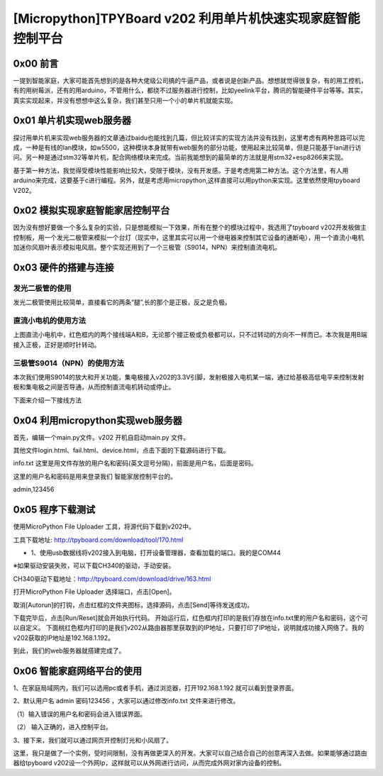 [Micropython]TPYBoard v202 利用单片机快速实现家庭智能控制平台
=========================================================================

0x00 前言
----------------------

一提到智能家庭，大家可能首先想到的是各种大佬级公司搞的牛逼产品，或者说是创新产品。想想就觉得很复杂，有的用工控机，有的用树莓派，还有的用arduino，不管用什么，都绕不过服务器进行控制，比如yeelink平台，腾讯的智能硬件平台等等。其实，真实实现起来，并没有想想中这么复杂，我们甚至只用一个小的单片机就能实现。

0x01 单片机实现web服务器
-------------------------------

探讨用单片机来实现web服务器的文章通过baidu也能找到几篇，但比较详实的实现方法并没有找到，这里考虑有两种思路可以完成，一种是有线的lan模块，如w5500，这种模块本身就带有web服务的部分功能，使用起来比较简单，但是只能基于lan进行访问。另一种是通过stm32等单片机，配合网络模块来完成。当前我能想到的最简单的方法就是用stm32+esp8266来实现。

基于第一种方法，我觉得受模块性能影响比较大，受限于模块，没有开发感。于是考虑用第二种方法。这个方法里，有人用arduino来完成，这要基于c进行编程。另外，就是考虑用micropython,这样直接可以用python来实现。这里依然使用tpyboard V202。

0x02 模拟实现家庭智能家居控制平台
----------------------------------------------

因为没有想好要做一个多么复杂的实验，只是想能模拟一下效果，所有在整个的模块过程中，我选用了tpyboard v202开发板做主控制板，用一个发光二极管来模拟一个台灯（现实中，这里其实可以用一个继电器来控制其它设备的通断电），用一个直流小电机加迷你风扇叶表示模拟电风扇。整个实现还用到了一个三极管（S9014，NPN）来控制直流电机。


0x03 硬件的搭建与连接
------------------------------------------------------

发光二极管的使用
^^^^^^^^^^^^^^^^^^^^^^

发光二极管使用比较简单，直接看它的两条“腿”,长的那个是正极，反之是负极。

.. image:: images2/01.jpg

直流小电机的使用方法
^^^^^^^^^^^^^^^^^^^^^^^^

.. image:: images2/02.jpg

上图直流小电机中，红色框内的两个接线端A和B，无论那个接正极或负极都可以，只不过转动的方向不一样而已。本次我是用B端接入正极，正好是顺时针转动。

三极管S9014（NPN）的使用方法
^^^^^^^^^^^^^^^^^^^^^^^^^^^^^^

.. image:: images2/03.png

本次我们使用S9014的放大和开关功能，集电极接入v202的3.3V引脚，发射极接入电机某一端，通过给基极高低电平来控制发射极和集电极之间是否导通，从而控制直流电机转动或停止。

下面来介绍一下接线方法

.. image:: images2/14.png

0x04 利用micropython实现web服务器
----------------------------------------------

首先，编辑一个main.py文件。v202 开机自启动main.py 文件。

.. code_block:: python

    try:

        import usocket as socket
    except:
        import socket
    import network
    from machine import UART
    from machine import Pin

    led_flag=Pin(2, Pin.OUT)#esp8266模块上的小灯 高电平:灭 低电平:亮
    led = Pin(4, Pin.OUT)#发光二极管的控制引脚
    motor = Pin(5, Pin.OUT)#直流电机的控制引脚
    #初始化
    led.low()
    motor.low()
    led_flag.high()
    def do_connect(ssid,pwd):
        sta_if = network.WLAN(network.STA_IF)#STA 模式
        sta_if.active(False)
        if not sta_if.isconnected():#判断是否连接
            sta_if.active(True)
            sta_if.connect(ssid,pwd)#ssid:WIFI名称 pwd:WIFI 密码
            while not sta_if.isconnected():
                pass
        if sta_if.isconnected():
            return sta_if.ifconfig()[0]
    def main(ip_,dev_data,login_data,name,pwd):

        s = socket.socket()
        ai = socket.getaddrinfo(ip_, 80)
        addr = ai[0][-1]
        s.setsockopt(socket.SOL_SOCKET, socket.SO_REUSEADDR, 1)
        s.bind(addr)
        s.listen(5)
        led_flag.low()
        #s_data=login_data
        while True:
            res = s.accept()
            client_s = res[0]
            client_addr = res[1]
            led_flag.high()
            req =client_s.readline()
            while True:
                h = client_s.readline()
                if h == b"" or h == b"\r\n":
                    break
                #print(h)
                req+=(h.decode('utf-8').lower())
            print("Request:")
            req=req.decode('utf-8').lower().split('\r\n')
            #http header 解析
            req_data=req[0].lstrip().rstrip().replace(' ','')
            print(req_data)
            if req_data.find('favicon.ico')>-1:
                client_s.close()
                continue
            else:
                if len(req_data)<=12:
                    #说明是第一次访问，输入login.html
                    s_data=login_data
                else:
                    req_data=req_data.replace('get/?','').replace('http/1.1','')
                    _name=req_data.find('name')
                    _pwd=req_data.find('pwd')
                    if _name>-1 and _pwd>-1:
                        #判断是否是用户登录
                        if req_data.find(name)>-1 and req_data.find(pwd)>-1:
                            s_data=dev_data
                            print('Login Success!')
                        else:
                            f=open('fail.html','r')
                            s_data=f.read()
                            f.close()
                            print('Login Fail!')
                    else:
                        #判断是否是控制LED
                        _index=req_data.find('led=')
                        if _index>-1:
                            s_data=dev_data
                            led_val=req_data[_index+4:_index+6].lstrip().rstrip()
                            print('led:',led_val)
                            if led_val=='on':
                                led.value(1)
                            else:
                                led.value(0)
                        #判断是否是控制电机
                        _index=req_data.find('motor=')
                        if _index>-1:
                            s_data=dev_data
                            motor_val=req_data[_index+6:_index+8].lstrip().rstrip()
                            print('motor_val:',motor_val)
                            if motor_val=='on':
                                motor.value(1)
                            else:
                                motor.value(0)
                print('-----------')
                client_s.send(s_data)
                client_s.close()
            led_flag.low()
            
    f=open('device.html','r')
    dev_html=f.read()
    f.close()
    f=open('login.html','r')
    login_html=f.read()
    f.close()
    f=open('info.txt','r')
    info=f.read()
    f.close()
    name=info.split(',')[0].lstrip().rstrip()
    pwd=info.split(',')[1].lstrip().rstrip()
    print('name:',name)
    print('pwd:',pwd)
    myip_=do_connect('essid','pwd')#家中网络的WIFI名称和密码
    print(myip_)
    main(myip_,dev_html,login_html,name,pwd)


其他文件login.html、fail.html、device.html，点击下面的下载源码进行下载。

info.txt 这里是用文件存放的用户名和密码(英文逗号分隔)，前面是用户名，后面是密码。

这里的用户名和密码是用来登录我们 智能家居控制平台的。

admin,123456


0x05 程序下载测试
----------------------------------

使用MicroPython File Uploader 工具，将源代码下载到v202中。

工具下载地址: http://tpyboard.com/download/tool/170.html

- 1、使用usb数据线将v202接入到电脑，打开设备管理器，查看加载的端口。我的是COM44

.. image:: images2/04.png

※如果驱动安装失败，可以下载CH340的驱动，手动安装。

CH340驱动下载地址：http://tpyboard.com/download/drive/163.html

打开MicroPython File Uploader 选择端口，点击[Open]。

.. image:: images2/05.png

取消[Autorun]的打钩，点击红框的文件夹图标，选择源码，点击[Send]等待发送成功。

.. image:: images2/06.png

下载完毕后，点击[Run/Reset]就会开始执行代码。
开始运行后，红色框内打印的是我们存放在info.txt里的用户名和密码，这个可以自定义。
下面桃红色框内打印的是我们v202从路由器那里获取到的IP地址，只要打印了IP地址，说明就成功接入网络了。我的v202获取的IP地址是192.168.1.192。

.. image:: images2/07.png

到此，我们的web服务器就搭建完成了。

0x06 智能家庭网络平台的使用
-----------------------------------------

1、在家庭局域网内，我们可以选用pc或者手机，通过浏览器，打开192.168.1.192 就可以看到登录界面。

.. image:: images2/08.png

2、默认用户名 admin 密码123456 ，大家可以通过修改info.txt 文件来进行修改。

（1）输入错误的用户名和密码会进入错误界面。

.. image:: images2/09.png

（2） 输入正确的，进入控制平台。

.. image:: images2/10.png

3、接下来，我们就可以通过网页开控制灯光和小风扇了。

这里，我只是做了一个实例，受时间限制，没有再做更深入的开发。大家可以自己结合自己的创意再深入去做。如果能够通过路由器给tpyboard v202设一个外网Ip，这样就可以从外网进行访问，从而完成外网对家内设备的控制。